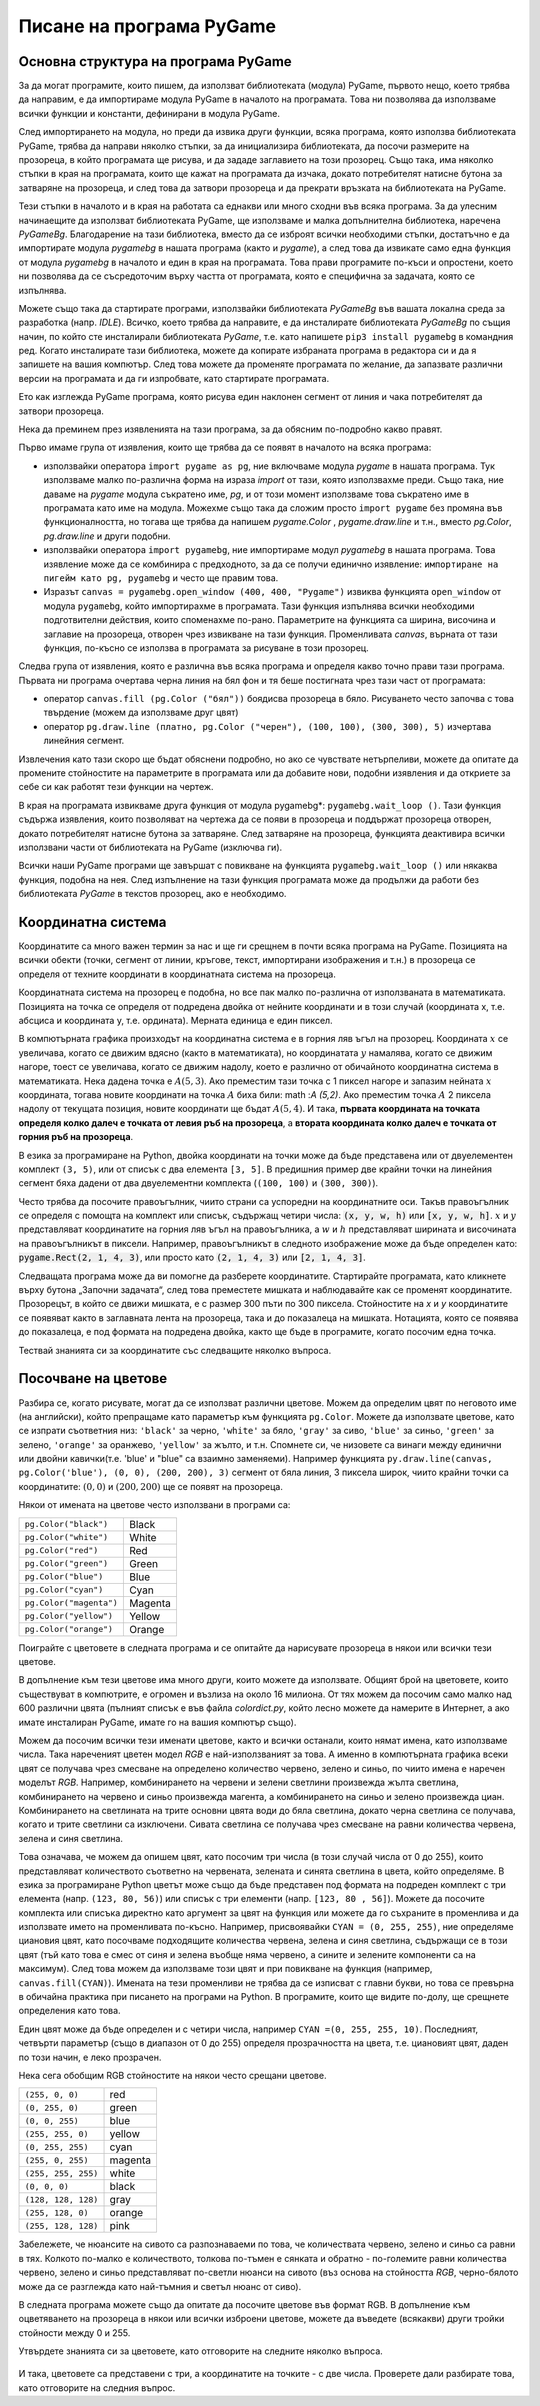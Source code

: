 Писане на програма PyGame
=========================

Основна структура на програма PyGame
------------------------------------

За да могат програмите, които пишем, да използват библиотеката (модула) PyGame, първото нещо, което трябва да направим, е да импортираме модула PyGame в началото на програмата. Това ни позволява да използваме всички функции и константи, дефинирани в модула PyGame.

След импортирането на модула, но преди да извика други функции, всяка програма, която използва библиотеката PyGame, трябва да направи няколко стъпки, за да инициализира библиотеката, да посочи размерите на прозореца, в който програмата ще рисува, и да зададе заглавието на този прозорец. Също така, има няколко стъпки в края на програмата, които ще кажат на програмата да изчака, докато потребителят натисне бутона за затваряне на прозореца, и след това да затвори прозореца и да прекрати връзката на библиотеката на PyGame.

Тези стъпки в началото и в края на работата са еднакви или много сходни във всяка програма. За да улесним начинаещите да използват библиотеката PyGame, ще използваме и малка допълнителна библиотека, наречена *PyGameBg*. Благодарение на тази библиотека, вместо да се изброят всички необходими стъпки, достатъчно е да импортирате модула *pygamebg* в нашата програма (както и *pygame*), а след това да извикате само една функция от модула *pygamebg* в началото и един в края на програмата. Това прави програмите по-къси и опростени, което ни позволява да се съсредоточим върху частта от програмата, която е специфична за задачата, която се изпълнява.

Можете също така да стартирате програми, използвайки библиотеката *PyGameBg* във вашата локална среда за разработка (напр. *IDLE*). Всичко, което трябва да направите, е да инсталирате библиотеката *PyGameBg* по същия начин, по който сте инсталирали библиотеката *PyGame*, т.е. като напишете ``pip3 install pygamebg`` в командния ред. Когато инсталирате тази библиотека, можете да копирате избраната програма в редактора си и да я запишете на вашия компютър. След това можете да променяте програмата по желание, да запазвате различни версии на програмата и да ги изпробвате, като стартирате програмата.

Ето как изглежда PyGame програма, която рисува един наклонен сегмент от линия и чака потребителят да затвори прозореца.

.. activecode:: pygame__basics_first_example
    :nocodelens:
    :modaloutput: 

    import pygame as pg
    import pygamebg
    canvas = pygamebg.open_window(400, 400, "Pygame")

    canvas.fill(pg.Color("white"))
    pg.draw.line(canvas, pg.Color("black"), (100, 100), (300, 300), 5)

    pygamebg.wait_loop()

Нека да преминем през изявленията на тази програма, за да обясним по-подробно какво правят.

Първо имаме група от изявления, които ще трябва да се появят в началото на всяка програма:

- използвайки оператора ``import pygame as pg``, ние включваме модула *pygame* в нашата програма. Тук използваме малко по-различна форма на израза *import* от тази, която използвахме преди. Също така, ние даваме на *pygame* модула съкратено име, *pg*, и от този момент използваме това съкратено име в програмата като име на модула. Можехме също така да сложим просто ``import pygame`` без промяна във функционалността, но тогава ще трябва да напишем *pygame.Color* , *pygame.draw.line* и т.н., вместо *pg.Color*, *pg.draw.line* и други подобни.
- използвайки оператора ``import pygamebg``, ние импортираме модул *pygamebg* в нашата програма. Това изявление може да се комбинира с предходното, за да се получи единично изявление: ``импортиране на пигейм като pg, pygamebg`` и често ще правим това.
- Изразът ``canvas = pygamebg.open_window (400, 400, "Pygame")`` извиква функцията ``open_window`` от модула ``pygamebg``, който импортирахме в програмата. Тази функция изпълнява всички необходими подготвителни действия, които споменахме по-рано. Параметрите на функцията са ширина, височина и заглавие на прозореца, отворен чрез извикване на тази функция. Променливата *canvas*, върната от тази функция, по-късно се използва в програмата за рисуване в този прозорец.

Следва група от изявления, която е различна във всяка програма и определя какво точно прави тази програма. Първата ни програма очертава черна линия на бял фон и тя беше постигната чрез тази част от програмата:

- оператор ``canvas.fill (pg.Color ("бял"))`` боядисва прозореца в бяло. Рисуването често започва с това твърдение (можем да използваме друг цвят)
- оператор ``pg.draw.line (платно, pg.Color ("черен"), (100, 100), (300, 300), 5)`` изчертава линейния сегмент.

Извлечения като тази скоро ще бъдат обяснени подробно, но ако се чувствате нетърпеливи, можете да опитате да промените стойностите на параметрите в програмата или да добавите нови, подобни изявления и да откриете за себе си как работят тези функции на чертеж.

В края на програмата извикваме друга функция от модула pygamebg*: ``pygamebg.wait_loop ()``. Тази функция съдържа изявления, които позволяват на чертежа да се появи в прозореца и поддържат прозореца отворен, докато потребителят натисне бутона за затваряне. След затваряне на прозореца, функцията деактивира всички използвани части от библиотеката на PyGame (изключва ги).

Всички наши PyGame програми ще завършат с повикване на функцията ``pygamebg.wait_loop ()`` или някаква функция, подобна на нея. След изпълнение на тази функция програмата може да продължи да работи без библиотеката *PyGame* в текстов прозорец, ако е необходимо.


Координатна система
-------------------

Координатите са много важен термин за нас и ще ги срещнем в почти всяка програма на PyGame. Позицията на всички обекти (точки, сегмент от линии, кръгове, текст, импортирани изображения и т.н.) в прозореца се определя от техните координати в координатната система на прозореца.

Координатната система на прозорец е подобна, но все пак малко по-различна от използваната в математиката. Позицията на точка се определя от подредена двойка от нейните координати и в този случай (координата x, т.е. абсциса и координата y, т.е. ордината). Мерната единица е един пиксел.

В компютърната графика произходът на координатна система е в горния ляв ъгъл на прозорец. Координата :math:`x` се увеличава, когато се движим вдясно (както в математиката), но координатата :math:`y` намалява, когато се движим нагоре, тоест се увеличава, когато се движим надолу, което е различно от обичайното координатна система в математиката. Нека дадена точка е :math:`A(5,3)`. Ако преместим тази точка с 1 пиксел нагоре и запазим нейната :math:`x` координата, тогава новите координати на точка :math:`A` биха били: math :`A (5,2)`. Ако преместим точка :math:`A` 2 пиксела надолу от текущата позиция, новите координати ще бъдат :math:`A(5,4)`. И така, **първата координата на точката определя колко далеч е точката от левия ръб на прозореца**, а **втората координата колко далеч е точката от горния ръб на прозореца**. 

.. image:: ../../_images/PyGame/coordinate_system.png
   :width: 400px   
   :align: center 
      
В езика за програмиране на Python, двойка координати на точки може да бъде представена или от двуелементен комплект ``(3, 5)``, или от списък с два елемента ``[3, 5]``. В предишния пример две крайни точки на линейния сегмент бяха дадени от два двуелементни комплекта (``(100, 100)`` и ``(300, 300)``).

.. activecode:: pygame__basics_coordinates
   :passivecode: true
   
   pg.draw.line(canvas, pg.Color("black"), (100, 100), (300, 300), 5)

Често трябва да посочите правоъгълник, чиито страни са успоредни на координатните оси. Такъв правоъгълник се определя с помощта на комплект или списък, съдържащ четири числа: :code:`(x, y, w, h)` или :code:`[x, y, w, h]`. :math:`x` и :math:`y` представляват координатите на горния ляв ъгъл на правоъгълника, а :math:`w` и :math:`h` представляват ширината и височината на правоъгълникът в пиксели. Например, правоъгълникът в следното изображение може да бъде определен като: :code:`pygame.Rect(2, 1, 4, 3)`, или просто като :code:`(2, 1, 4, 3)` или :code:`[2, 1, 4, 3]`.

.. image:: ../../_images/PyGame/rect_coordinates.png
   :width: 400px   
   :align: center 

Следващата програма може да ви помогне да разберете координатите. Стартирайте програмата, като кликнете върху бутона „Започни задачата“, след това преместете мишката и наблюдавайте как се променят координатите. Прозорецът, в който се движи мишката, е с размер 300 пъти по 300 пиксела. Стойностите на *x* и *y* координатите се появяват както в заглавната лента на прозореца, така и до показалеца на мишката. Нотацията, която се появява до показалеца, е под формата на подредена двойка, както ще бъде в програмите, когато посочим една точка. 

.. activecode:: pygame__basics_learn_coordinates
   :nocodelens:
   :modaloutput:
   :playtask:
   :includehsrc: src/PyGame/1_Drawing/1_BasicExamples/learn_coordinates.py

Тествай знанията си за координатите със следващите няколко въпроса.
                 
.. image:: ../../_images/PyGame/pygame_quiz_coordinates.png
    :width: 300px
    :align: center
   
.. dragndrop:: pygame__basics_quiz_coordinates_circles
    :feedback: Опитай пак!
    :match_1: red|||(30, 40)
    :match_2: green|||(50, 280)
    :match_3: blue|||(230, 20)
    :match_4: black|||(150, 170)

    Свържете цвета на кръга с координатите на неговия център (размерите на прозореца са 300 пъти 300 пиксела).

.. fillintheblank:: pygame__basics_quiz_coordinates_vindow_center

    Ако прозорецът е широк 200 пиксела и висок 300 пиксела, какви са координатите на неговата централна точка (напишете резултата като подредена двойка)?

    - :\(100,[ ]*150\): Вярно!
      :\(100,[ ]*[0-9]+\): Пресметни по-внимателно у.
      :\([0-9]+,[ ]*150\): Пресметни по-внимателно х.
      :\([0-9]+,[ ]*[0-9]+\): Пресметни по-внимателно и двете.
      :.*: Write the result as an ordered pair.
   
.. mchoice:: pygame__basics_quiz_coordinates_dir
   :multiple_answers:
   :answer_a: Координатата x расте отляво надясно.
   :answer_b: Координатата y намалява отгоре до долу на екрана.
   :answer_c: Точките в горния ръб на екрана имат y координата, равна на 0.
   :answer_d: Точките в десния край на екрана имат x координата, равна на 0.
   :answer_e: Точката в долния десен ъгъл на екрана има най-големите и двете координати.
   :correct: a, c, e
   :feedback_a: Вярно.
   :feedback_b: Координатата у се увеличава отгоре надолу на екрана. 
   :feedback_c: Вярно.
   :feedback_d: Точките в десния ръб на екрана имат най-голямата x координата.
   :feedback_e: Вярно.

   Маркирайте правилните изказвания.
   
.. dragndrop:: pygame__basics_quiz_coordinates_corners
    :feedback: Опитай пак!
    :match_1: top-left|||(0, 0)
    :match_2: top-right|||(w, 0)
    :match_3: bottom-left|||(0, h)
    :match_4: bottom-right|||(w, h)

    Ако ширината на прозореца е `w` и височината е `h`, съберете ъглите на екрана с техните координати.


Посочване на цветове
---------------------

Разбира се, когато рисувате, могат да се използват различни цветове. Можем да определим цвят по неговото име (на английски), който препращаме като параметър към функцията ``pg.Color``. Можете да използвате цветове, като се изпрати съответния низ: ``'black'`` за черно, ``'white'`` за бяло, ``'gray'`` за сиво, ``'blue'`` за синьо, ``'green'`` за зелено, ``'orange'`` за оранжево, ``'yellow'`` за жълто, и т.н. Спомнете си, че низовете са винаги между единични или двойни кавички(т.е. 'blue' и "blue" са взаимно заменяеми). Например функцията ``py.draw.line(canvas, pg.Color('blue'), (0, 0), (200, 200), 3)`` сегмент от бяла линия, 3 пиксела широк, чиито крайни точки са координатите: :math:`(0, 0)` и :math:`(200, 200)` ще се появят на прозореца.

Някои от имената на цветове често използвани в програми са:

========================   ============
``pg.Color("black")``      Black
``pg.Color("white")``      White
``pg.Color("red")``        Red
``pg.Color("green")``      Green
``pg.Color("blue")``       Blue
``pg.Color("cyan")``       Cyan
``pg.Color("magenta")``    Magenta
``pg.Color("yellow")``     Yellow
``pg.Color("orange")``     Orange
========================   ============

Поиграйте с цветовете в следната програма и се опитайте да нарисувате прозореца в някои или всички тези цветове.

.. activecode:: pygame__basics_colors
   :nocodelens:
   :enablecopy:
   :modaloutput:

   # -*- acsection: general-init -*-
   import pygame as pg, pygamebg
   # start working with the PyGame library
   canvas = pygamebg.open_window(400, 400, "Color names")

   # -*- acsection: main -*-

   # painting the background
   canvas.fill(pg.Color("???"))
   
   # -*- acsection: after-main -*-
   # finishing work with the PyGame library
   pygamebg.wait_loop()
         
.. infonote::

    Една от грешките, които често се правят при писане на първите програми на PyGame, е да се напише ``pg.color`` в малки букви, когато се посочва цвят, вместо главни букви - ``pg.Color``. Това причинява грешка със съобщението ``AttributeError: '' object has no attribute 'color'``.
    
    Друга често срещана грешка е да не посочвате името на цвета под кавички (например ``pg.Color (white)``). Тогава грешката гласи ``NameError: name 'white' is not defined on line 8``.
  
В допълнение към тези цветове има много други, които можете да използвате. Общият брой на цветовете, които съществуват в компютрите, е огромен и възлиза на около 16 милиона. От тях можем да посочим само малко над 600 различни цвята (пълният списък е във файла *colordict.py*, който лесно можете да намерите в Интернет, а ако имате инсталиран PyGame, имате го на вашия компютър също).

Можем да посочим всички тези именати цветове, както и всички останали, които нямат имена, като използваме числа. Така нареченият цветен модел *RGB* е най-използваният за това. А именно в компютърната графика всеки цвят се получава чрез смесване на определено количество червено, зелено и синьо, по чиито имена е наречен моделът *RGB*. Например, комбинирането на червени и зелени светлини произвежда жълта светлина, комбинирането на червено и синьо произвежда магента, а комбинирането на синьо и зелено произвежда циан. Комбинирането на светлината на трите основни цвята води до бяла светлина, докато черна светлина се получава, когато и трите светлини са изключени. Сивата светлина се получава чрез смесване на равни количества червена, зелена и синя светлина.

.. image:: ../../_images/PyGame/RGB.png
   :align: center
   :width: 200px

Това означава, че можем да опишем цвят, като посочим три числа (в този случай числа от 0 до 255), които представляват количеството съответно на червената, зелената и синята светлина в цвета, който определяме. В езика за програмиране Python цветът може също да бъде представен под формата на подреден комплект с три елемента (напр. ``(123, 80, 56)``) или списък с три елементи (напр. ``[123, 80 , 56]``). Можете да посочите комплекта или списъка директно като аргумент за цвят на функция или можете да го съхраните в променлива и да използвате името на променливата по-късно. Например, присвоявайки ``CYAN = (0, 255, 255)``, ние определяме циановия цвят, като посочваме подходящите количества червена, зелена и синя светлина, съдържащи се в този цвят (тъй като това е смес от синя и зелена въобще няма червено, а сините и зелените компоненти са на максимум). След това можем да използваме този цвят и при повикване на функция (например, ``canvas.fill(CYAN)``). Имената на тези променливи не трябва да се изписват с главни букви, но това се превърна в обичайна практика при писането на програми на Python. В програмите, които ще видите по-долу, ще срещнете определения като това. 

Един цвят може да бъде определен и с четири числа, например ``CYAN =(0, 255, 255, 10)``. Последният, четвърти параметър (също в диапазон от 0 до 255) определя прозрачността на цвета, т.е. циановият цвят, даден по този начин, е леко прозрачен. 

Нека сега обобщим RGB стойностите на някои често срещани цветове.

===================        ========= 
``(255, 0, 0)``            red
``(0, 255, 0)``            green
``(0, 0, 255)``            blue
``(255, 255, 0)``          yellow
``(0, 255, 255)``          cyan
``(255, 0, 255)``          magenta
``(255, 255, 255)``        white
``(0, 0, 0)``              black
``(128, 128, 128)``        gray
``(255, 128, 0)``          orange
``(255, 128, 128)``        pink
===================        ========= 

Забележете, че нюансите на сивото са разпознаваеми по това, че количествата червено, зелено и синьо са равни в тях. Колкото по-малко е количеството, толкова по-тъмен е сянката и обратно - по-големите равни количества червено, зелено и синьо представляват по-светли нюанси на сивото (въз основа на стойността *RGB*, черно-бялото може да се разглежда като най-тъмния и светъл нюанс от сиво).

В следната програма можете също да опитате да посочите цветове във формат RGB. В допълнение към оцветяването на прозореца в някои или всички изброени цветове, можете да въведете (всякакви) други тройки стойности между 0 и 255.

.. infonote:: 

    Когато избирате цветовете, които искате да използвате във вашите програми, инструментът за избор на цвят може да ви помогне. Има подобен инструмент в много сайтове (потърсете * избор на цвят *) или можете да използвате този от приложението *Paint*. Можете да опитате сега - изберете цвят и копирайте стойностите *R*, *G*, *B* в програмата.

.. activecode:: pygame__basics_colors_rgb
   :nocodelens:
   :enablecopy:
   :modaloutput:

   # -*- acsection: general-init -*-
   import pygame as pg, pygamebg

   # start working with the PyGame library
   canvas = pygamebg.open_window(400, 400, "RGB Colors")
   # -*- acsection: main -*-

   # painting the background
   canvas.fill([???, ???, ???])
   
   # -*- acsection: after-main -*-
   # finishing work with the PyGame library
   pygamebg.wait_loop()

Утвърдете знанията си за цветовете, като отговорите на следните няколко въпроса.


 .. dragndrop:: pygame__basics_quiz_color_names
    :feedback: Опитай пак!
    :match_1: Black|||pg.Color("black")
    :match_2: Blue|||pg.Color("blue")
    :match_3: Red|||pg.Color("red")
    :match_4: Green|||pg.Color("green")

    Съберете цветовете.

.. dragndrop:: pygame__basics_quiz_color_values
    :feedback: Опитай пак!
    :match_1: Black|||(0, 0, 0)
    :match_2: Blue|||(0, 0, 255)
    :match_3: Red|||(255, 0, 0)
    :match_4: Green|||(0, 255, 0)

    Съберете цветовете..

.. mchoice:: pygame__basics_quiz_color_gray
   :answer_a: (1, 12, 123)
   :answer_b: (128, 0, 128)
   :answer_c: (0, 0, 128)
   :answer_d: (145, 145, 145)
   :correct: d
   :feedback_a: Опитай пак!
   :feedback_b: Опитай пак!
   :feedback_c: Опитай пак!
   :feedback_d: Вярно!

   Кой от следните цветове е нюанс на сивото?

.. mchoice:: pygame__basics_quiz_color_purple
   :answer_a: red and green
   :answer_b: blue and red
   :answer_c: green and blue
   :answer_d: red, green and blue
   :correct: b
   :feedback_a: Опитай пак!
   :feedback_b: Вярно!
   :feedback_c: Опитай пак!
   :feedback_d: Опитай пак!
   
   Какви цветове се смесват, за да се получи лилав (пурпурен) цвят?

.. mchoice:: pygame__basics_quiz_color_approx
   :answer_a: По-скоро син
   :answer_b: По-скоро червен
   :answer_c: По-скоро жълт
   :answer_d: По-скоро зелен
   :correct: c
   :feedback_a: Опитай пак!
   :feedback_b: Опитай пак!
   :feedback_c: Вярно!
   :feedback_d: Опитай пак!

   Как трябва да се нарече цветът [240, 230, 18]?

И така, цветовете са представени с три, а координатите на точките - с две числа.
Проверете дали разбирате това, като отговорите на следния въпрос.
   
.. dragndrop:: pygame__basics_quiz_colors_and_coordinates
    :feedback: Опитай пак!
    :match_1: Black color|||[0, 0, 0]
    :match_2: Top left corner of the screen|||[0, 0]
    :match_3: Magenta color|||(255, 0, 255)
    :match_4: Bottom right corner of the screen|||(300, 200)

    съберете цветовете и координатите, ако екранът е широк 300 пиксела и висок 200 пиксела.
